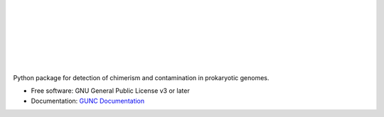 .. image:: GUNC_LOGO.svg
    :width: 400px
    :align: left
    :alt: GUNC

|
|
|
|
|
|
|

.. image:: https://img.shields.io/pypi/v/gunc.svg
        :target: https://pypi.python.org/pypi/gunc
.. image:: https://anaconda.org/bioconda/gunc/badges/version.svg
        :target: https://anaconda.org/bioconda/gunc
.. image:: https://anaconda.org/bioconda/gunc/badges/downloads.svg
        :target: https://anaconda.org/bioconda/gunc
.. image:: https://img.shields.io/badge/license-GPLv3-blue.svg?style=flat-square&maxAge=2678400
        :target: https://choosealicense.com/licenses/gpl-3.0/
.. image:: https://anaconda.org/bioconda/gunc/badges/installer/conda.svg
        :target: https://conda.anaconda.org/bioconda



Python package for detection of chimerism and contamination in prokaryotic genomes.

* Free software: GNU General Public License v3 or later
* Documentation: `GUNC Documentation <https://grp-bork.embl-community.io/gunc/>`_
